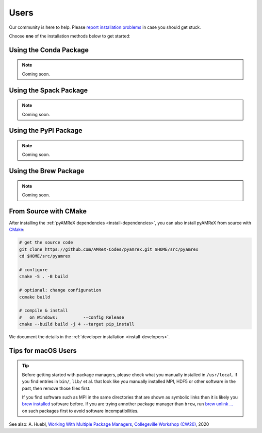 .. _install-users:

Users
=====

.. raw:: html

   <style>
   .rst-content section>img {
       width: 30px;
       margin-bottom: 0;
       margin-top: 0;
       margin-right: 15px;
       margin-left: 15px;
       float: left;
   }
   </style>

Our community is here to help.
Please `report installation problems <https://github.com/AMReX-Codes/pyamrex/issues>`_ in case you should get stuck.

Choose **one** of the installation methods below to get started:


.. _install-conda:

.. only:: html

   .. image:: conda.svg

Using the Conda Package
-----------------------

.. note::

   Coming soon.


.. _install-spack:

.. only:: html

   .. image:: spack.svg

Using the Spack Package
-----------------------

.. note::

   Coming soon.


.. _install-pypi:

.. only:: html

   .. image:: pypi.svg

Using the PyPI Package
----------------------

.. note::

   Coming soon.


.. _install-brew:

.. only:: html

   .. image:: brew.svg

Using the Brew Package
----------------------

.. note::

   Coming soon.


.. _install-cmake:

.. only:: html

   .. image:: cmake.svg

From Source with CMake
----------------------

After installing the :ref:`pyAMReX dependencies <install-dependencies>`, you can also install pyAMReX from source with `CMake <https://cmake.org/>`_:

.. code-block:: bash

   # get the source code
   git clone https://github.com/AMReX-Codes/pyamrex.git $HOME/src/pyamrex
   cd $HOME/src/pyamrex

   # configure
   cmake -S . -B build

   # optional: change configuration
   ccmake build

   # compile & install
   #   on Windows:          --config Release
   cmake --build build -j 4 --target pip_install

We document the details in the :ref:`developer installation <install-developers>`.

Tips for macOS Users
--------------------

.. tip::

   Before getting started with package managers, please check what you manually installed in ``/usr/local``.
   If you find entries in ``bin/``, ``lib/`` et al. that look like you manually installed MPI, HDF5 or other software in the past, then remove those files first.

   If you find software such as MPI in the same directories that are shown as symbolic links then it is likely you `brew installed <https://brew.sh/>`__ software before.
   If you are trying annother package manager than ``brew``, run `brew unlink ... <https://docs.brew.sh/Tips-N%27-Tricks#quickly-remove-something-from-usrlocal>`__ on such packages first to avoid software incompatibilities.

See also: A. Huebl, `Working With Multiple Package Managers <https://collegeville.github.io/CW20/WorkshopResources/WhitePapers/huebl-working-with-multiple-pkg-mgrs.pdf>`__, `Collegeville Workshop (CW20) <https://collegeville.github.io/CW20/>`_, 2020
